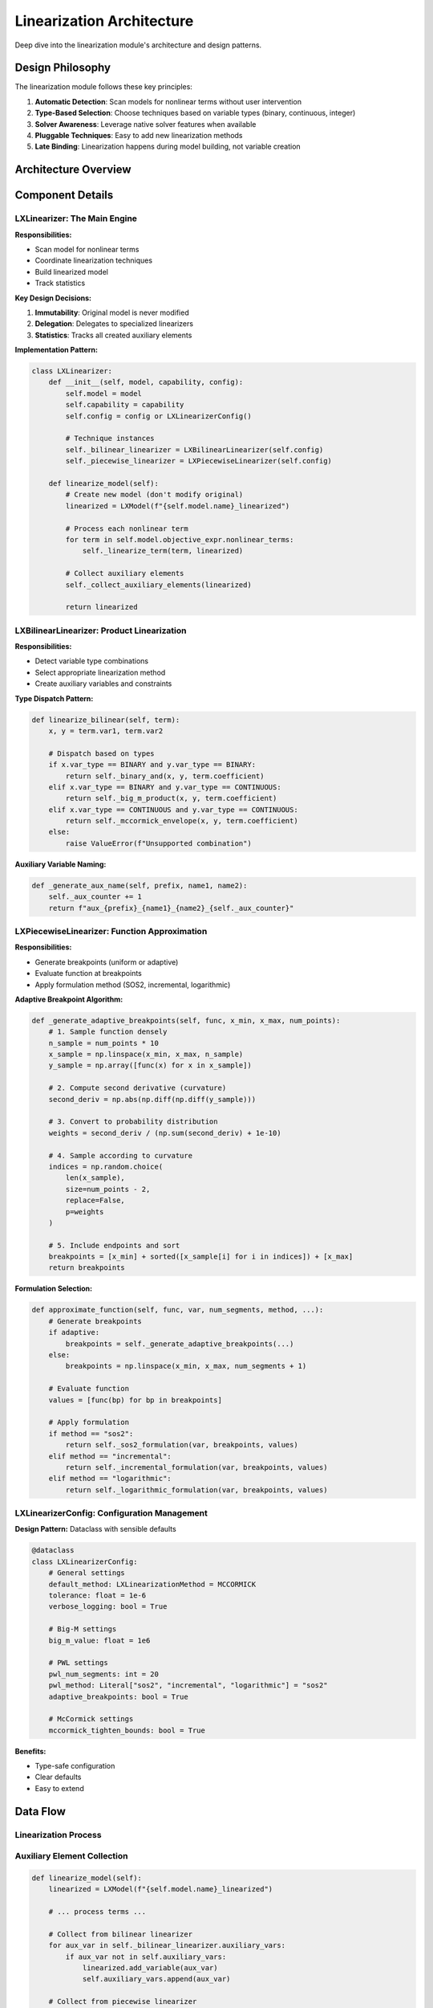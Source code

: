 Linearization Architecture
==========================

Deep dive into the linearization module's architecture and design patterns.

Design Philosophy
-----------------

The linearization module follows these key principles:

1. **Automatic Detection**: Scan models for nonlinear terms without user intervention
2. **Type-Based Selection**: Choose techniques based on variable types (binary, continuous, integer)
3. **Solver Awareness**: Leverage native solver features when available
4. **Pluggable Techniques**: Easy to add new linearization methods
5. **Late Binding**: Linearization happens during model building, not variable creation

Architecture Overview
---------------------

.. mermaid::

   classDiagram
       class LXLinearizer {
           +model: LXModel
           +capability: LXSolverCapability
           +config: LXLinearizerConfig
           +auxiliary_vars: List
           +auxiliary_constraints: List
           +needs_linearization() bool
           +linearize_model() LXModel
           -_linearize_expression() LXLinearExpression
           -_linearize_absolute() LXVariable
           -_linearize_minmax() LXVariable
           -_linearize_indicator() None
       }

       class LXBilinearLinearizer {
           +config: LXLinearizerConfig
           +auxiliary_vars: List
           +auxiliary_constraints: List
           +linearize_bilinear() LXVariable
           -_binary_and() LXVariable
           -_big_m_product() LXVariable
           -_mccormick_envelope() LXVariable
       }

       class LXPiecewiseLinearizer {
           +config: LXLinearizerConfig
           +auxiliary_vars: List
           +auxiliary_constraints: List
           +approximate_function() LXVariable
           -_generate_adaptive_breakpoints() List
           -_sos2_formulation() LXVariable
           -_incremental_formulation() LXVariable
           -_logarithmic_formulation() LXVariable
       }

       class LXLinearizerConfig {
           +default_method: LXLinearizationMethod
           +big_m_value: float
           +pwl_num_segments: int
           +pwl_method: str
           +adaptive_breakpoints: bool
           +mccormick_tighten_bounds: bool
       }

       class LXNonLinearFunctions {
           +exp() LXVariable
           +log() LXVariable
           +sqrt() LXVariable
           +power() LXVariable
           +sigmoid() LXVariable
           +sin() LXVariable
           +cos() LXVariable
           +custom() LXVariable
       }

       LXLinearizer --> LXBilinearLinearizer
       LXLinearizer --> LXPiecewiseLinearizer
       LXLinearizer --> LXLinearizerConfig
       LXNonLinearFunctions --> LXPiecewiseLinearizer

Component Details
-----------------

LXLinearizer: The Main Engine
~~~~~~~~~~~~~~~~~~~~~~~~~~~~~~

**Responsibilities:**

- Scan model for nonlinear terms
- Coordinate linearization techniques
- Build linearized model
- Track statistics

**Key Design Decisions:**

1. **Immutability**: Original model is never modified
2. **Delegation**: Delegates to specialized linearizers
3. **Statistics**: Tracks all created auxiliary elements

**Implementation Pattern:**

.. code-block:: python

   class LXLinearizer:
       def __init__(self, model, capability, config):
           self.model = model
           self.capability = capability
           self.config = config or LXLinearizerConfig()

           # Technique instances
           self._bilinear_linearizer = LXBilinearLinearizer(self.config)
           self._piecewise_linearizer = LXPiecewiseLinearizer(self.config)

       def linearize_model(self):
           # Create new model (don't modify original)
           linearized = LXModel(f"{self.model.name}_linearized")

           # Process each nonlinear term
           for term in self.model.objective_expr.nonlinear_terms:
               self._linearize_term(term, linearized)

           # Collect auxiliary elements
           self._collect_auxiliary_elements(linearized)

           return linearized

LXBilinearLinearizer: Product Linearization
~~~~~~~~~~~~~~~~~~~~~~~~~~~~~~~~~~~~~~~~~~~~

**Responsibilities:**

- Detect variable type combinations
- Select appropriate linearization method
- Create auxiliary variables and constraints

**Type Dispatch Pattern:**

.. code-block:: python

   def linearize_bilinear(self, term):
       x, y = term.var1, term.var2

       # Dispatch based on types
       if x.var_type == BINARY and y.var_type == BINARY:
           return self._binary_and(x, y, term.coefficient)
       elif x.var_type == BINARY and y.var_type == CONTINUOUS:
           return self._big_m_product(x, y, term.coefficient)
       elif x.var_type == CONTINUOUS and y.var_type == CONTINUOUS:
           return self._mccormick_envelope(x, y, term.coefficient)
       else:
           raise ValueError(f"Unsupported combination")

**Auxiliary Variable Naming:**

.. code-block:: python

   def _generate_aux_name(self, prefix, name1, name2):
       self._aux_counter += 1
       return f"aux_{prefix}_{name1}_{name2}_{self._aux_counter}"

LXPiecewiseLinearizer: Function Approximation
~~~~~~~~~~~~~~~~~~~~~~~~~~~~~~~~~~~~~~~~~~~~~~

**Responsibilities:**

- Generate breakpoints (uniform or adaptive)
- Evaluate function at breakpoints
- Apply formulation method (SOS2, incremental, logarithmic)

**Adaptive Breakpoint Algorithm:**

.. code-block:: python

   def _generate_adaptive_breakpoints(self, func, x_min, x_max, num_points):
       # 1. Sample function densely
       n_sample = num_points * 10
       x_sample = np.linspace(x_min, x_max, n_sample)
       y_sample = np.array([func(x) for x in x_sample])

       # 2. Compute second derivative (curvature)
       second_deriv = np.abs(np.diff(np.diff(y_sample)))

       # 3. Convert to probability distribution
       weights = second_deriv / (np.sum(second_deriv) + 1e-10)

       # 4. Sample according to curvature
       indices = np.random.choice(
           len(x_sample),
           size=num_points - 2,
           replace=False,
           p=weights
       )

       # 5. Include endpoints and sort
       breakpoints = [x_min] + sorted([x_sample[i] for i in indices]) + [x_max]
       return breakpoints

**Formulation Selection:**

.. code-block:: python

   def approximate_function(self, func, var, num_segments, method, ...):
       # Generate breakpoints
       if adaptive:
           breakpoints = self._generate_adaptive_breakpoints(...)
       else:
           breakpoints = np.linspace(x_min, x_max, num_segments + 1)

       # Evaluate function
       values = [func(bp) for bp in breakpoints]

       # Apply formulation
       if method == "sos2":
           return self._sos2_formulation(var, breakpoints, values)
       elif method == "incremental":
           return self._incremental_formulation(var, breakpoints, values)
       elif method == "logarithmic":
           return self._logarithmic_formulation(var, breakpoints, values)

LXLinearizerConfig: Configuration Management
~~~~~~~~~~~~~~~~~~~~~~~~~~~~~~~~~~~~~~~~~~~~~

**Design Pattern:** Dataclass with sensible defaults

.. code-block:: python

   @dataclass
   class LXLinearizerConfig:
       # General settings
       default_method: LXLinearizationMethod = MCCORMICK
       tolerance: float = 1e-6
       verbose_logging: bool = True

       # Big-M settings
       big_m_value: float = 1e6

       # PWL settings
       pwl_num_segments: int = 20
       pwl_method: Literal["sos2", "incremental", "logarithmic"] = "sos2"
       adaptive_breakpoints: bool = True

       # McCormick settings
       mccormick_tighten_bounds: bool = True

**Benefits:**

- Type-safe configuration
- Clear defaults
- Easy to extend

Data Flow
---------

Linearization Process
~~~~~~~~~~~~~~~~~~~~~

.. mermaid::

   sequenceDiagram
       participant User
       participant Linearizer
       participant Scanner
       participant BilinearLin
       participant PiecewiseLin
       participant Model

       User->>Linearizer: linearize_model()
       Linearizer->>Scanner: Scan objective
       Scanner-->>Linearizer: [bilinear_term, pwl_term]

       Linearizer->>BilinearLin: linearize_bilinear(term)
       BilinearLin->>BilinearLin: Detect types (continuous × continuous)
       BilinearLin->>BilinearLin: Apply McCormick
       BilinearLin-->>Linearizer: aux_var, constraints

       Linearizer->>PiecewiseLin: approximate_function(term)
       PiecewiseLin->>PiecewiseLin: Generate adaptive breakpoints
       PiecewiseLin->>PiecewiseLin: Apply SOS2 formulation
       PiecewiseLin-->>Linearizer: aux_var, constraints

       Linearizer->>Model: Build linearized model
       Model-->>User: Linearized model

Auxiliary Element Collection
~~~~~~~~~~~~~~~~~~~~~~~~~~~~~

.. code-block:: python

   def linearize_model(self):
       linearized = LXModel(f"{self.model.name}_linearized")

       # ... process terms ...

       # Collect from bilinear linearizer
       for aux_var in self._bilinear_linearizer.auxiliary_vars:
           if aux_var not in self.auxiliary_vars:
               linearized.add_variable(aux_var)
               self.auxiliary_vars.append(aux_var)

       # Collect from piecewise linearizer
       for aux_var in self._piecewise_linearizer.auxiliary_vars:
           if aux_var not in self.auxiliary_vars:
               linearized.add_variable(aux_var)
               self.auxiliary_vars.append(aux_var)

       # Similar for constraints
       ...

Extension Points
----------------

Adding New Linearization Techniques
~~~~~~~~~~~~~~~~~~~~~~~~~~~~~~~~~~~~

To add a new linearization technique:

1. **Create New Linearizer Class:**

.. code-block:: python

   class LXConicLinearizer:
       """Linearize second-order cone constraints."""

       def __init__(self, config: LXLinearizerConfig):
           self.config = config
           self.auxiliary_vars = []
           self.auxiliary_constraints = []

       def linearize_cone(self, term: LXConicTerm) -> LXVariable:
           # Implementation
           ...

2. **Integrate into Main Engine:**

.. code-block:: python

   class LXLinearizer:
       def __init__(self, model, capability, config):
           # ... existing code ...
           self._conic_linearizer = LXConicLinearizer(self.config)

       def _linearize_expression(self, expr):
           # ... existing code ...
           elif isinstance(term, LXConicTerm):
               if self.capability.needs_linearization_for_conic():
                   aux_var = self._conic_linearizer.linearize_cone(term)
                   linear_expr = linear_expr + aux_var

3. **Add Configuration:**

.. code-block:: python

   @dataclass
   class LXLinearizerConfig:
       # ... existing fields ...

       # Conic settings
       conic_approximation_order: int = 2

Custom Function Approximations
~~~~~~~~~~~~~~~~~~~~~~~~~~~~~~~

Add to ``LXNonLinearFunctions``:

.. code-block:: python

   class LXNonLinearFunctions:
       # ... existing methods ...

       @staticmethod
       def tanh(var, linearizer, segments=40):
           """Hyperbolic tangent: tanh(x)"""
           return linearizer.approximate_function(
               lambda x: math.tanh(x),
               var,
               num_segments=segments,
               adaptive=True
           )

Testing Strategy
----------------

Unit Tests
~~~~~~~~~~

Test individual linearization techniques:

.. code-block:: python

   def test_mccormick_envelope():
       """Test McCormick envelope for continuous × continuous."""
       config = LXLinearizerConfig()
       linearizer = LXBilinearLinearizer(config)

       # Create bilinear term
       x = LXVariable[Model, float]("x").bounds(lower=0, upper=10)
       y = LXVariable[Model, float]("y").bounds(lower=0, upper=5)
       term = LXBilinearTerm(x, y, 1.0)

       # Linearize
       z = linearizer.linearize_bilinear(term)

       # Verify
       assert z is not None
       assert len(linearizer.auxiliary_vars) == 1
       assert len(linearizer.auxiliary_constraints) == 4  # McCormick

Integration Tests
~~~~~~~~~~~~~~~~~

Test end-to-end linearization:

.. code-block:: python

   def test_linearize_production_model():
       """Test linearization of production planning model."""
       model = build_production_model()  # Contains bilinear revenue

       config = LXLinearizerConfig()
       optimizer = LXOptimizer().use_solver("glpk")
       linearizer = LXLinearizer(model, optimizer.get_capability(), config)

       # Linearize
       linearized = linearizer.linearize_model()

       # Verify structure
       assert linearized.name == "production_linearized"
       assert len(linearized.variables) > len(model.variables)

       # Solve
       solution = optimizer.solve(linearized)
       assert solution.is_optimal()

Accuracy Tests
~~~~~~~~~~~~~~

Validate approximation accuracy:

.. code-block:: python

   def test_pwl_approximation_accuracy():
       """Test piecewise-linear approximation accuracy."""
       import numpy as np

       config = LXLinearizerConfig(pwl_num_segments=50)
       linearizer = LXPiecewiseLinearizer(config)

       # Test exponential approximation
       x_test = np.linspace(0, 5, 100)
       max_error = 0

       for x in x_test:
           true_value = math.exp(x)
           # Evaluate PWL approximation at x
           approx_value = evaluate_pwl_at_point(linearizer, x)
           error = abs(true_value - approx_value) / true_value
           max_error = max(max_error, error)

       # Verify accuracy
       assert max_error < 0.01, f"Approximation error too large: {max_error}"

Performance Considerations
--------------------------

Memory Management
~~~~~~~~~~~~~~~~~

**Auxiliary Variable Storage:**

- Each linearizer maintains its own auxiliary lists
- Main engine collects and deduplicates
- Use generator patterns for large models

**Optimization:**

.. code-block:: python

   # Good: Lazy evaluation
   def get_auxiliary_vars(self):
       for linearizer in self._linearizers:
           yield from linearizer.auxiliary_vars

   # Avoid: Eagerly creating large lists
   all_vars = (
       self._bilinear_linearizer.auxiliary_vars +
       self._piecewise_linearizer.auxiliary_vars +
       ...  # Memory spike!
   )

Computational Complexity
~~~~~~~~~~~~~~~~~~~~~~~~

.. list-table::
   :header-rows: 1
   :widths: 30 30 40

   * - Operation
     - Complexity
     - Notes
   * - Scan model
     - O(terms)
     - Linear in number of terms
   * - Bilinear linearization
     - O(1) per term
     - Fixed number of constraints
   * - PWL (SOS2)
     - O(n) per term
     - n = num_segments
   * - PWL (incremental)
     - O(n) per term
     - More variables than SOS2
   * - Adaptive breakpoints
     - O(n²) per function
     - Dense sampling + sorting

Future Enhancements
-------------------

Planned Features
~~~~~~~~~~~~~~~~

1. **Logarithmic Formulation**: Complete implementation of Gray code encoding
2. **Bound Tightening**: Automatic bound propagation for McCormick
3. **Conic Constraints**: Linearization of second-order cone constraints
4. **Custom SOS Types**: Support for SOS1 and higher-order SOS
5. **Parallel Linearization**: Process terms in parallel for large models

See Also
--------

- :doc:`extending-linearization` - How to extend linearization
- :doc:`design-decisions` - Design rationale
- :doc:`/user-guide/linearization/index` - User guide
- :doc:`/api/linearization/index` - API reference
